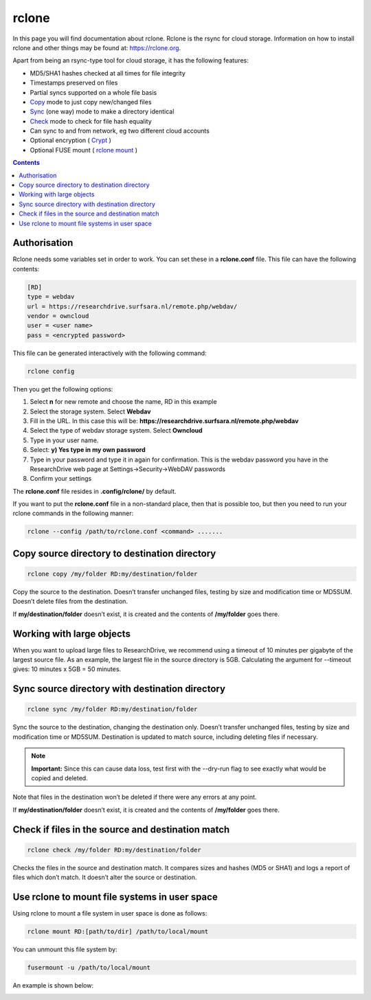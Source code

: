 .. _rclone:

******
rclone
******

In this page you will find documentation about rclone. Rclone is the rsync for cloud storage. Information on how to install rclone and other things may be found at: https://rclone.org. 

Apart from being an rsync-type tool for cloud storage, it has the following features:

* MD5/SHA1 hashes checked at all times for file integrity
* Timestamps preserved on files
* Partial syncs supported on a whole file basis
* `Copy <https://rclone.org/commands/rclone_copy/>`_ mode to just copy new/changed files
* `Sync <https://rclone.org/commands/rclone_sync/>`_ (one way) mode to make a directory identical
* `Check <https://rclone.org/commands/rclone_check/>`_ mode to check for file hash equality
* Can sync to and from network, eg two different cloud accounts
* Optional encryption ( `Crypt <https://rclone.org/crypt/>`_ )
* Optional FUSE mount ( `rclone mount <https://rclone.org/commands/rclone_mount/>`_ )

.. contents:: 
    :depth: 4

=============
Authorisation
=============

Rclone needs some variables set in order to work. You can set these in a **rclone.conf** file. This file can have the following contents:

.. code-block:: console

    [RD]
    type = webdav
    url = https://researchdrive.surfsara.nl/remote.php/webdav/
    vendor = owncloud
    user = <user name>
    pass = <encrypted password>

This file can be generated interactively with the following command:

.. code-block:: console

    rclone config

Then you get the following options:

.. image:: /Images/rcloneconfig.png

1. Select **n** for new remote and choose the name, RD in this example
2. Select the storage system. Select **Webdav**
3. Fill in the URL. In this case this will be: **https://researchdrive.surfsara.nl/remote.php/webdav**
4. Select the type of webdav storage system. Select **Owncloud**
5. Type in your user name.
6. Select: **y) Yes type in my own password**
7. Type in your password and type it in again for confirmation. This is the webdav password you have in the ResearchDrive web page at Settings->Security->WebDAV passwords
8. Confirm your settings

The **rclone.conf** file resides in **.config/rclone/** by default.

If you want to put the **rclone.conf** file in a non-standard place, then that is possible too, but then you need to run your rclone commands in the following manner:

.. code-block:: console

    rclone --config /path/to/rclone.conf <command> .......

==============================================
Copy source directory to destination directory
==============================================

.. code-block:: console

    rclone copy /my/folder RD:my/destination/folder

Copy the source to the destination. Doesn’t transfer unchanged files, testing by size and modification time or MD5SUM. Doesn’t delete files from the destination.

If **my/destination/folder** doesn’t exist, it is created and the contents of **/my/folder** goes there.

==========================
Working with large objects
==========================

When you want to upload large files to ResearchDrive, we recommend using a timeout of 10 minutes per gigabyte of the largest source file. As an example, the largest file in the source directory is 5GB. Calculating the argument for --timeout gives: 10 minutes x 5GB = 50 minutes.

.. code-block:: console
    rclone -v copy --timeout 50m ~/my_5gb_file.bin RD:my/destination/folder

================================================
Sync source directory with destination directory
================================================

.. code-block:: console

    rclone sync /my/folder RD:my/destination/folder

Sync the source to the destination, changing the destination only. Doesn’t transfer unchanged files, testing by size and modification time or MD5SUM. Destination is updated to match source, including deleting files if necessary.


.. note:: **Important:** Since this can cause data loss, test first with the --dry-run flag to see exactly what would be copied and deleted.

Note that files in the destination won’t be deleted if there were any errors at any point.

If **my/destination/folder** doesn’t exist, it is created and the contents of **/my/folder** goes there.

==================================================
Check if files in the source and destination match
==================================================

.. code-block:: console

    rclone check /my/folder RD:my/destination/folder

Checks the files in the source and destination match. It compares sizes and hashes (MD5 or SHA1) and logs a report of files which don’t match. It doesn’t alter the source or destination.

==============================================
Use rclone to mount file systems in user space
==============================================

Using rclone to mount a file system in user space is done as follows:

.. code-block:: console

    rclone mount RD:[path/to/dir] /path/to/local/mount

You can unmount this file system by:

.. code-block:: console

     fusermount -u /path/to/local/mount

An example is shown below:

.. image:: /Images/rclonemount.png
